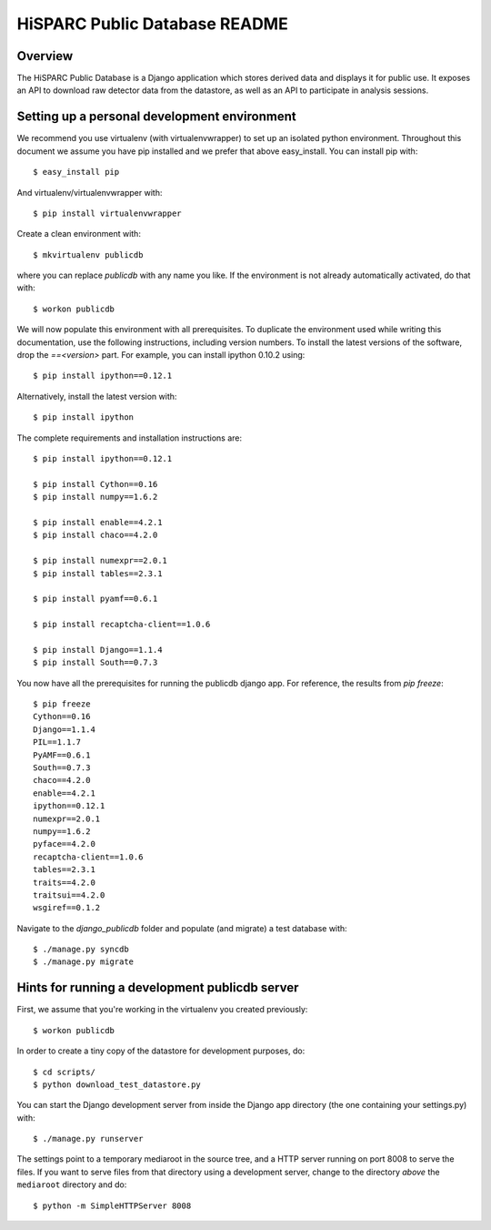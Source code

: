 HiSPARC Public Database README
==============================


Overview
--------

The HiSPARC Public Database is a Django application which stores derived
data and displays it for public use.  It exposes an API to download raw
detector data from the datastore, as well as an API to participate in
analysis sessions.


Setting up a personal development environment
---------------------------------------------

We recommend you use virtualenv (with virtualenvwrapper) to set up an
isolated python environment.  Throughout this document we assume you have
pip installed and we prefer that above easy_install.  You can install pip
with::

    $ easy_install pip

And virtualenv/virtualenvwrapper with::

    $ pip install virtualenvwrapper

Create a clean environment with::

    $ mkvirtualenv publicdb

where you can replace *publicdb* with any name you like.  If the
environment is not already automatically activated, do that with::

    $ workon publicdb

We will now populate this environment with all prerequisites.  To
duplicate the environment used while writing this documentation, use the
following instructions, including version numbers.  To install the latest
versions of the software, drop the `==<version>` part.  For example, you
can install ipython 0.10.2 using::

    $ pip install ipython==0.12.1

Alternatively, install the latest version with::

    $ pip install ipython

The complete requirements and installation instructions are::

    $ pip install ipython==0.12.1

    $ pip install Cython==0.16
    $ pip install numpy==1.6.2

    $ pip install enable==4.2.1
    $ pip install chaco==4.2.0

    $ pip install numexpr==2.0.1
    $ pip install tables==2.3.1

    $ pip install pyamf==0.6.1

    $ pip install recaptcha-client==1.0.6

    $ pip install Django==1.1.4
    $ pip install South==0.7.3

You now have all the prerequisites for running the publicdb django app.
For reference, the results from `pip freeze`::

    $ pip freeze
    Cython==0.16
    Django==1.1.4
    PIL==1.1.7
    PyAMF==0.6.1
    South==0.7.3
    chaco==4.2.0
    enable==4.2.1
    ipython==0.12.1
    numexpr==2.0.1
    numpy==1.6.2
    pyface==4.2.0
    recaptcha-client==1.0.6
    tables==2.3.1
    traits==4.2.0
    traitsui==4.2.0
    wsgiref==0.1.2

Navigate to the `django_publicdb` folder and populate (and migrate) a test
database with::

    $ ./manage.py syncdb
    $ ./manage.py migrate


Hints for running a development publicdb server
-----------------------------------------------

First, we assume that you're working in the virtualenv you created
previously::

    $ workon publicdb

In order to create a tiny copy of the datastore for development purposes,
do::

    $ cd scripts/
    $ python download_test_datastore.py

You can start the Django development server from inside the Django app
directory (the one containing your settings.py) with::

    $ ./manage.py runserver

The settings point to a temporary mediaroot in the source tree, and a HTTP
server running on port 8008 to serve the files.  If you want to serve
files from that directory using a development server, change to the
directory *above* the ``mediaroot`` directory and do::

    $ python -m SimpleHTTPServer 8008
